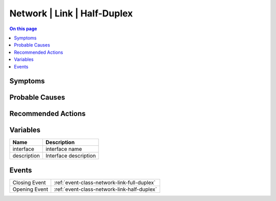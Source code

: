.. _alarm-class-network-link-half-duplex:

============================
Network | Link | Half-Duplex
============================
.. contents:: On this page
    :local:
    :backlinks: none
    :depth: 1
    :class: singlecol

Symptoms
--------
.. todo::
    Describe Network | Link | Half-Duplex symptoms

Probable Causes
---------------
.. todo::
    Describe Network | Link | Half-Duplex probable causes

Recommended Actions
-------------------
.. todo::
    Describe Network | Link | Half-Duplex recommended actions

Variables
----------
==================== ==================================================
Name                 Description
==================== ==================================================
interface            interface name
description          Interface description
==================== ==================================================

Events
------
============= ======================================================================
Closing Event :ref:`event-class-network-link-full-duplex`
Opening Event :ref:`event-class-network-link-half-duplex`
============= ======================================================================
